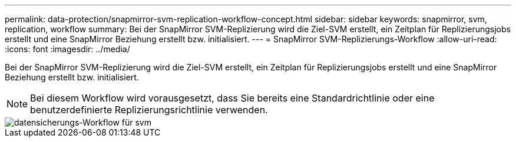 ---
permalink: data-protection/snapmirror-svm-replication-workflow-concept.html 
sidebar: sidebar 
keywords: snapmirror, svm, replication, workflow 
summary: Bei der SnapMirror SVM-Replizierung wird die Ziel-SVM erstellt, ein Zeitplan für Replizierungsjobs erstellt und eine SnapMirror Beziehung erstellt bzw. initialisiert. 
---
= SnapMirror SVM-Replizierungs-Workflow
:allow-uri-read: 
:icons: font
:imagesdir: ../media/


[role="lead"]
Bei der SnapMirror SVM-Replizierung wird die Ziel-SVM erstellt, ein Zeitplan für Replizierungsjobs erstellt und eine SnapMirror Beziehung erstellt bzw. initialisiert.

[NOTE]
====
Bei diesem Workflow wird vorausgesetzt, dass Sie bereits eine Standardrichtlinie oder eine benutzerdefinierte Replizierungsrichtlinie verwenden.

====
image::../media/svm-data-protection-workflow.gif[datensicherungs-Workflow für svm]
